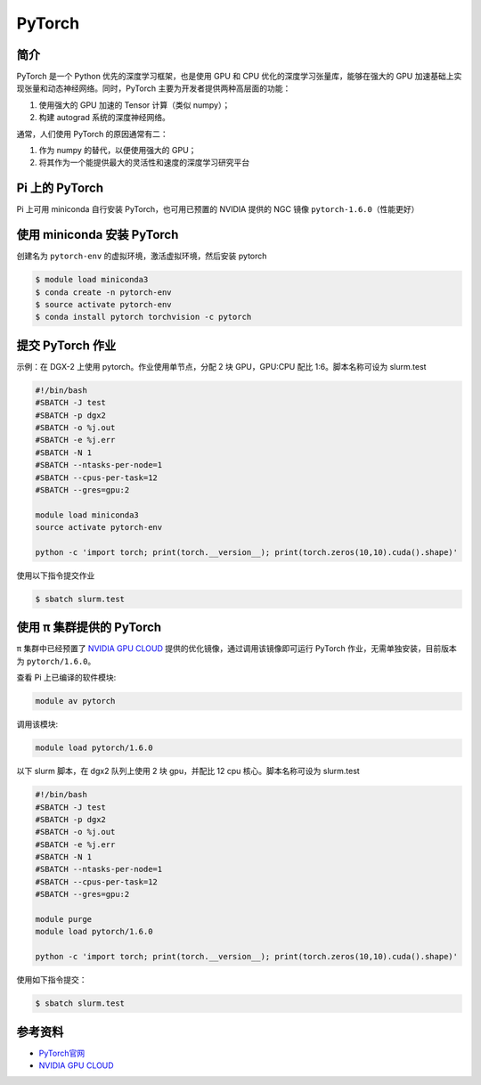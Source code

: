 .. _pytorch:

PyTorch
=======

简介
----

PyTorch 是一个 Python 优先的深度学习框架，也是使用 GPU 和 CPU
优化的深度学习张量库，能够在强大的 GPU
加速基础上实现张量和动态神经网络。同时，PyTorch
主要为开发者提供两种高层面的功能：

1. 使用强大的 GPU 加速的 Tensor 计算（类似 numpy）；
2. 构建 autograd 系统的深度神经网络。

通常，人们使用 PyTorch 的原因通常有二：

1. 作为 numpy 的替代，以便使用强大的 GPU；
2. 将其作为一个能提供最大的灵活性和速度的深度学习研究平台

Pi 上的 PyTorch
---------------

Pi 上可用 miniconda 自行安装 PyTorch，也可用已预置的 NVIDIA 提供的 NGC
镜像 ``pytorch-1.6.0``\ （性能更好）

使用 miniconda 安装 PyTorch
---------------------------

创建名为 ``pytorch-env`` 的虚拟环境，激活虚拟环境，然后安装 pytorch

.. code:: bash

   $ module load miniconda3
   $ conda create -n pytorch-env
   $ source activate pytorch-env
   $ conda install pytorch torchvision -c pytorch

提交 PyTorch 作业
-----------------

示例：在 DGX-2 上使用 pytorch。作业使用单节点，分配 2 块 GPU，GPU:CPU
配比 1:6。脚本名称可设为 slurm.test

.. code:: bash

   #!/bin/bash
   #SBATCH -J test
   #SBATCH -p dgx2
   #SBATCH -o %j.out
   #SBATCH -e %j.err
   #SBATCH -N 1
   #SBATCH --ntasks-per-node=1
   #SBATCH --cpus-per-task=12
   #SBATCH --gres=gpu:2

   module load miniconda3
   source activate pytorch-env

   python -c 'import torch; print(torch.__version__); print(torch.zeros(10,10).cuda().shape)'

使用以下指令提交作业

.. code:: bash

   $ sbatch slurm.test

使用 π 集群提供的 PyTorch
----------------------------

π 集群中已经预置了 `NVIDIA GPU CLOUD <https://ngc.nvidia.com/>`__
提供的优化镜像，通过调用该镜像即可运行 PyTorch
作业，无需单独安装，目前版本为 ``pytorch/1.6.0``\ 。

查看 Pi 上已编译的软件模块:

.. code:: bash

   module av pytorch

调用该模块:

.. code:: bash

   module load pytorch/1.6.0

以下 slurm 脚本，在 dgx2 队列上使用 2 块 gpu，并配比 12 cpu
核心。脚本名称可设为 slurm.test

.. code:: bash

   #!/bin/bash
   #SBATCH -J test
   #SBATCH -p dgx2
   #SBATCH -o %j.out
   #SBATCH -e %j.err
   #SBATCH -N 1
   #SBATCH --ntasks-per-node=1
   #SBATCH --cpus-per-task=12
   #SBATCH --gres=gpu:2

   module purge
   module load pytorch/1.6.0

   python -c 'import torch; print(torch.__version__); print(torch.zeros(10,10).cuda().shape)'

使用如下指令提交：

.. code:: bash

   $ sbatch slurm.test

参考资料
--------

-  `PyTorch官网 <https://pytorch.org/>`__
-  `NVIDIA GPU CLOUD <ngc.nvidia.com>`__
